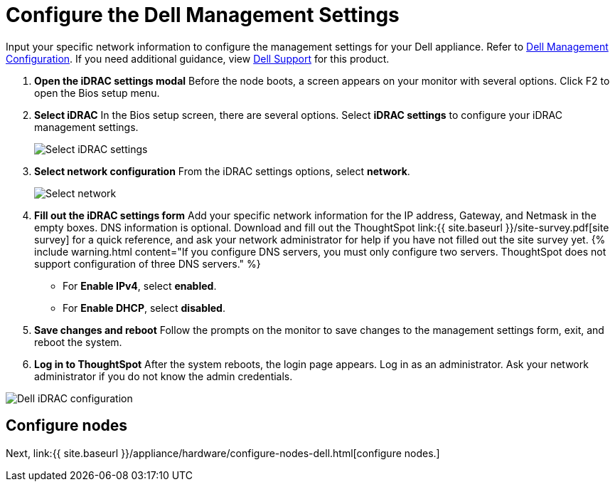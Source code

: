 = Configure the Dell Management Settings
:last_updated: 3/3/2020
:permalink: /:collection/:path.html
:sidebar: mydoc_sidebar
:summary: Configure the management settings for Dell before you can deploy ThoughtSpot.

Input your specific network information to configure the management settings for your Dell appliance.
Refer to <<dell-idrac-config,Dell Management Configuration>>.
If you need additional guidance, view https://www.dell.com/support/home/us/en/04/product-support/product/dell-xc6420/overview[Dell Support] for this product.

. *Open the iDRAC settings modal* Before the node boots, a screen appears on your monitor with several options.
Click F2 to open the Bios setup menu.
. *Select iDRAC* In the Bios setup screen, there are several options.
Select *iDRAC settings* to configure your iDRAC management settings.
+
image::{{ site.baseurl }}/images/dell-idracsettings.png[Select iDRAC settings]

. *Select network configuration* From the iDRAC settings options, select *network*.
+
image::{{ site.baseurl }}/images/dell-select-network.png[Select network]

. *Fill out the iDRAC settings form* Add your specific network information for the IP address, Gateway, and Netmask in the empty boxes.
DNS information is optional.
Download and fill out the ThoughtSpot link:{{ site.baseurl }}/site-survey.pdf[site survey] for a quick reference, and ask your network administrator for help if you have not filled out the site survey yet.
{% include warning.html content="If you configure DNS servers, you must only configure two servers.
ThoughtSpot does not support configuration of three DNS servers." %}
 ** For *Enable IPv4*, select *enabled*.
 ** For *Enable DHCP*, select *disabled*.
. *Save changes and reboot* Follow the prompts on the monitor to save changes to the management settings form, exit, and reboot the system.
. *Log in to ThoughtSpot* After the system reboots, the login page appears.
Log in as an administrator.
Ask your network administrator if you do not know the admin credentials.

image::{{ site.baseurl }}/images/dell-idracconfig.png[Dell iDRAC configuration]

== Configure nodes

Next, link:{{ site.baseurl }}/appliance/hardware/configure-nodes-dell.html[configure nodes.]
